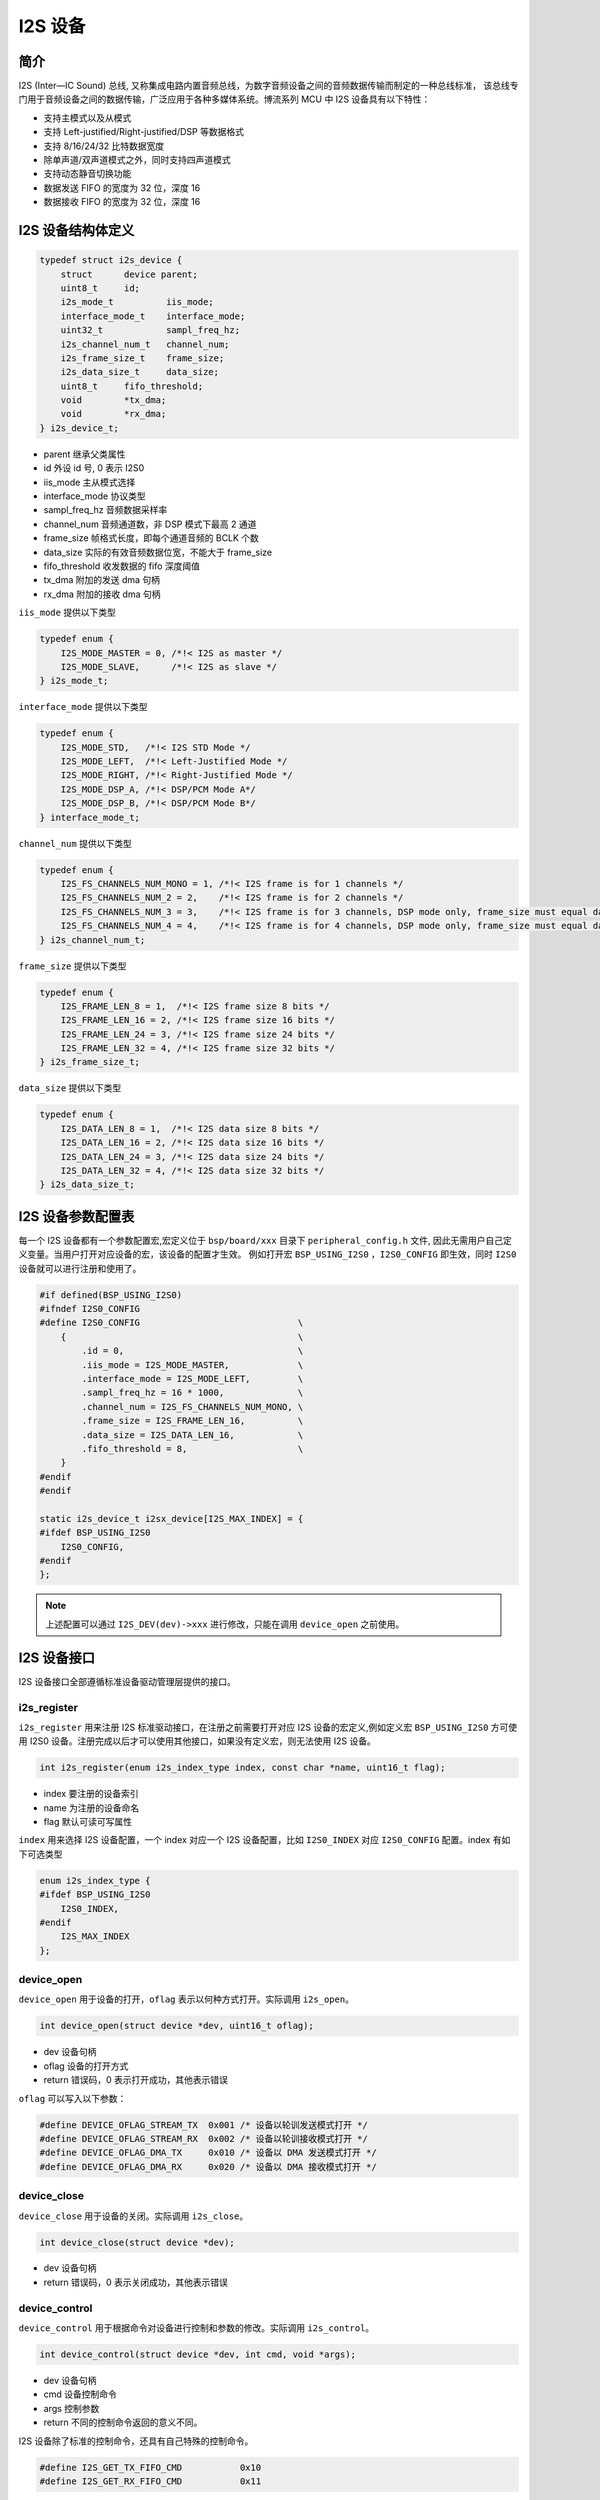 I2S 设备
=========================

简介
------------------------
I2S (Inter—IC Sound) 总线, 又称集成电路内置音频总线，为数字音频设备之间的音频数据传输而制定的一种总线标准，
该总线专门用于音频设备之间的数据传输，广泛应用于各种多媒体系统。博流系列 MCU 中 I2S 设备具有以下特性：

-  支持主模式以及从模式
-  支持 Left-justified/Right-justified/DSP 等数据格式
-  支持 8/16/24/32 比特数据宽度
-  除单声道/双声道模式之外，同时支持四声道模式
-  支持动态静音切换功能
-  数据发送 FIFO 的宽度为 32 位，深度 16
-  数据接收 FIFO 的宽度为 32 位，深度 16

I2S 设备结构体定义
------------------------

.. code-block:: C

    typedef struct i2s_device {
        struct      device parent;
        uint8_t     id;
        i2s_mode_t          iis_mode;
        interface_mode_t    interface_mode;
        uint32_t            sampl_freq_hz;
        i2s_channel_num_t   channel_num;
        i2s_frame_size_t    frame_size;
        i2s_data_size_t     data_size;
        uint8_t     fifo_threshold;
        void        *tx_dma;
        void        *rx_dma;
    } i2s_device_t;

- parent 继承父类属性
- id 外设 id 号, 0 表示 I2S0
- iis_mode 主从模式选择
- interface_mode  协议类型
- sampl_freq_hz  音频数据采样率
- channel_num  音频通道数，非 DSP 模式下最高 2 通道
- frame_size  帧格式长度，即每个通道音频的 BCLK 个数
- data_size 实际的有效音频数据位宽，不能大于 frame_size
- fifo_threshold  收发数据的 fifo 深度阈值
- tx_dma  附加的发送 dma 句柄
- rx_dma  附加的接收 dma 句柄

``iis_mode`` 提供以下类型

.. code-block:: C

    typedef enum {
        I2S_MODE_MASTER = 0, /*!< I2S as master */
        I2S_MODE_SLAVE,      /*!< I2S as slave */
    } i2s_mode_t;

``interface_mode`` 提供以下类型

.. code-block:: C

    typedef enum {
        I2S_MODE_STD,   /*!< I2S STD Mode */
        I2S_MODE_LEFT,  /*!< Left-Justified Mode */
        I2S_MODE_RIGHT, /*!< Right-Justified Mode */
        I2S_MODE_DSP_A, /*!< DSP/PCM Mode A*/
        I2S_MODE_DSP_B, /*!< DSP/PCM Mode B*/
    } interface_mode_t;

``channel_num`` 提供以下类型

.. code-block:: C

    typedef enum {
        I2S_FS_CHANNELS_NUM_MONO = 1, /*!< I2S frame is for 1 channels */
        I2S_FS_CHANNELS_NUM_2 = 2,    /*!< I2S frame is for 2 channels */
        I2S_FS_CHANNELS_NUM_3 = 3,    /*!< I2S frame is for 3 channels, DSP mode only, frame_size must equal data_size*/
        I2S_FS_CHANNELS_NUM_4 = 4,    /*!< I2S frame is for 4 channels, DSP mode only, frame_size must equal data_size*/
    } i2s_channel_num_t;

``frame_size`` 提供以下类型

.. code-block:: C

    typedef enum {
        I2S_FRAME_LEN_8 = 1,  /*!< I2S frame size 8 bits */
        I2S_FRAME_LEN_16 = 2, /*!< I2S frame size 16 bits */
        I2S_FRAME_LEN_24 = 3, /*!< I2S frame size 24 bits */
        I2S_FRAME_LEN_32 = 4, /*!< I2S frame size 32 bits */
    } i2s_frame_size_t;

``data_size`` 提供以下类型

.. code-block:: C

    typedef enum {
        I2S_DATA_LEN_8 = 1,  /*!< I2S data size 8 bits */
        I2S_DATA_LEN_16 = 2, /*!< I2S data size 16 bits */
        I2S_DATA_LEN_24 = 3, /*!< I2S data size 24 bits */
        I2S_DATA_LEN_32 = 4, /*!< I2S data size 32 bits */
    } i2s_data_size_t;

I2S 设备参数配置表
------------------------

每一个 I2S 设备都有一个参数配置宏,宏定义位于 ``bsp/board/xxx`` 目录下 ``peripheral_config.h`` 文件,
因此无需用户自己定义变量。当用户打开对应设备的宏，该设备的配置才生效。
例如打开宏 ``BSP_USING_I2S0`` ，``I2S0_CONFIG`` 即生效，同时 ``I2S0`` 设备就可以进行注册和使用了。

.. code-block:: C

    #if defined(BSP_USING_I2S0)
    #ifndef I2S0_CONFIG
    #define I2S0_CONFIG                              \
        {                                            \
            .id = 0,                                 \
            .iis_mode = I2S_MODE_MASTER,             \
            .interface_mode = I2S_MODE_LEFT,         \
            .sampl_freq_hz = 16 * 1000,              \
            .channel_num = I2S_FS_CHANNELS_NUM_MONO, \
            .frame_size = I2S_FRAME_LEN_16,          \
            .data_size = I2S_DATA_LEN_16,            \
            .fifo_threshold = 8,                     \
        }
    #endif
    #endif

    static i2s_device_t i2sx_device[I2S_MAX_INDEX] = {
    #ifdef BSP_USING_I2S0
        I2S0_CONFIG,
    #endif
    };

.. note:: 上述配置可以通过 ``I2S_DEV(dev)->xxx`` 进行修改，只能在调用 ``device_open`` 之前使用。

I2S 设备接口
------------------------

I2S 设备接口全部遵循标准设备驱动管理层提供的接口。

**i2s_register**
^^^^^^^^^^^^^^^^^^^^^^^^

``i2s_register`` 用来注册 I2S 标准驱动接口，在注册之前需要打开对应 I2S 设备的宏定义,例如定义宏 ``BSP_USING_I2S0`` 方可使用 I2S0 设备。注册完成以后才可以使用其他接口，如果没有定义宏，则无法使用 I2S 设备。

.. code-block:: C

    int i2s_register(enum i2s_index_type index, const char *name, uint16_t flag);

- index 要注册的设备索引
- name 为注册的设备命名
- flag 默认可读可写属性

``index`` 用来选择 I2S 设备配置，一个 index 对应一个 I2S 设备配置，比如 ``I2S0_INDEX`` 对应 ``I2S0_CONFIG`` 配置。index 有如下可选类型

.. code-block:: C

    enum i2s_index_type {
    #ifdef BSP_USING_I2S0
        I2S0_INDEX,
    #endif
        I2S_MAX_INDEX
    };

**device_open**
^^^^^^^^^^^^^^^^

``device_open`` 用于设备的打开，``oflag`` 表示以何种方式打开。实际调用 ``i2s_open``。

.. code-block:: C

    int device_open(struct device *dev, uint16_t oflag);


- dev 设备句柄
- oflag 设备的打开方式
- return 错误码，0 表示打开成功，其他表示错误

``oflag`` 可以写入以下参数：

.. code-block:: C

    #define DEVICE_OFLAG_STREAM_TX  0x001 /* 设备以轮训发送模式打开 */
    #define DEVICE_OFLAG_STREAM_RX  0x002 /* 设备以轮训接收模式打开 */
    #define DEVICE_OFLAG_DMA_TX     0x010 /* 设备以 DMA 发送模式打开 */
    #define DEVICE_OFLAG_DMA_RX     0x020 /* 设备以 DMA 接收模式打开 */

**device_close**
^^^^^^^^^^^^^^^^

``device_close`` 用于设备的关闭。实际调用 ``i2s_close``。

.. code-block:: C

    int device_close(struct device *dev);

- dev 设备句柄
- return 错误码，0 表示关闭成功，其他表示错误

**device_control**
^^^^^^^^^^^^^^^^^^^

``device_control`` 用于根据命令对设备进行控制和参数的修改。实际调用 ``i2s_control``。

.. code-block:: C

    int device_control(struct device *dev, int cmd, void *args);

- dev 设备句柄
- cmd 设备控制命令
- args 控制参数
- return 不同的控制命令返回的意义不同。

I2S 设备除了标准的控制命令，还具有自己特殊的控制命令。

.. code-block:: C

    #define I2S_GET_TX_FIFO_CMD           0x10
    #define I2S_GET_RX_FIFO_CMD           0x11

``args`` 根据不同的 ``cmd`` 传入不同，具体如下：

.. list-table:: table1
    :widths: 15 10 30
    :header-rows: 1

    * - cmd
      - args
      - description
    * - DEVICE_CTRL_I2S_ATTACH_TX_DMA
      - struct device*
      - 链接发送 dma 设备
    * - DEVICE_CTRL_I2S_ATTACH_RX_DMA
      - struct device*
      - 链接接收 dma 设备
    * - DEVICE_CTRL_GET_CONFIG
      - I2S_GET_TX_FIFO_CMD
      - 获取 I2S 发送 fifo 未发数据量
    * - DEVICE_CTRL_GET_CONFIG
      - I2S_GET_RX_FIFO_CMD
      - 获取 I2S 接受 fifo 已收数据量

**device_write**
^^^^^^^^^^^^^^^^

``device_write`` 用于 I2S 设备数据的发送，考虑到效率，目前仅支持 DMA 模式发送。

.. code-block:: C

    int device_write(struct device *dev, uint32_t pos, const void *buffer, uint32_t size);

- dev 设备句柄
- pos 无作用
- buffer 要写入的 buffer 缓冲区
- size 要写入的长度
- return 错误码，0 表示写入成功，其他表示错误

**device_read**
^^^^^^^^^^^^^^^^

``device_read`` 用于 I2S 设备数据的接收，考虑到效率，目前仅支持 DMA 模式接收。

.. code-block:: C

    int device_read(struct device *dev, uint32_t pos, void *buffer, uint32_t size);

- dev 设备句柄
- pos 无作用
- buffer 要读入的 buffer 缓冲区
- size 要读入的长度
- return 错误码，0 表示读入成功，其他表示错误

